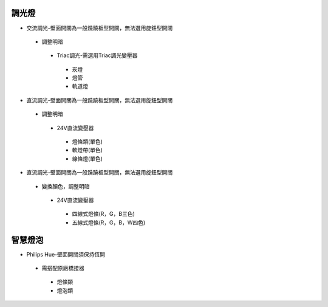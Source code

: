 .. _light:

=======
調光燈
=======

*  交流調光-壁面開關為一般蹺蹺板型開關，無法選用旋鈕型開關
  *  調整明暗
    *  Triac調光-需選用Triac調光變壓器
      *  崁燈
      *  燈管
      *  軌道燈

*  直流調光-壁面開關為一般蹺蹺板型開關，無法選用旋鈕型開關
  *  調整明暗
    *  24V直流變壓器
      *  燈條類(單色)
      *  軟燈帶(單色)
      *  線條燈(單色)
*  直流調光-壁面開關為一般蹺蹺板型開關，無法選用旋鈕型開關
  *  變換顏色，調整明暗
    *  24V直流變壓器
      *  四線式燈條(R，G，B三色)
      *  五線式燈條(R，G，B，W四色)
    
========
智慧燈泡
========

*  Philips Hue-壁面開關須保持恆開
  *  需搭配原廠橋接器
    *  燈條類
    *  燈泡類
